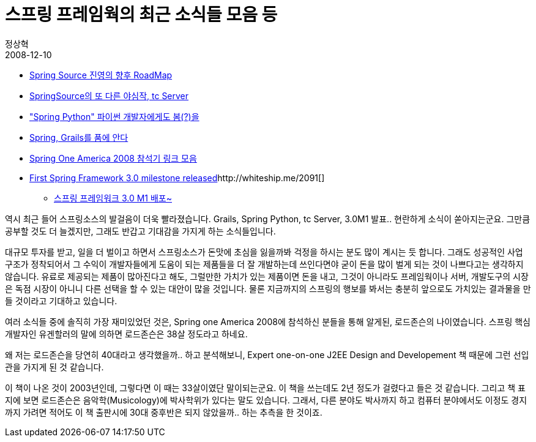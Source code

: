 = 스프링 프레임웍의 최근 소식들 모음 등
정상혁
2008-12-10
:jbake-type: post
:jbake-status: published
:jbake-tags: Spring,뉴스
:jabke-rootpath: /
:rootpath: /
:content.rootpath: /
:idprefix:

* http://javajigi.tistory.com/207[Spring Source 진영의 향후 RoadMap]
* http://www.ksug.org/77[SpringSource의 또 다른 야심작, tc Server]
* http://www.ksug.org/72["Spring Python" 파이썬 개발자에게도 봄(?)을]
* http://www.ksug.org/68[Spring, Grails를 품에 안다]
* http://www.ksug.org/79[Spring One America 2008 참석기 링크 모음]
* http://blog.springsource.com/2008/12/05/spring-framework-30-m1-released/[First Spring Framework 3.0 milestone released]http://whiteship.me/2091[]
** http://whiteship.me/2091[스프링 프레임워크 3.0 M1 배포~]

역시 최근 들어 스프링소스의 발걸음이 더욱 빨라졌습니다. Grails, Spring Python, tc Server, 3.0M1 발표.. 현란하게 소식이 쏟아지는군요. 그만큼 공부할 것도 더 늘겠지만, 그래도 반갑고 기대감을 가지게 하는 소식들입니다.

대규모 투자를 받고, 일을 더 벌이고 하면서 스프링소스가 돈맛에 초심을 잃을까봐 걱정을 하시는 분도 많이 계시는 듯 합니다. 그래도 성공적인 사업 구조가 정착되어서 그 수익이 개발자들에게 도움이 되는 제품들을 더 잘 개발하는데 쓰인다면야 굳이 돈을 많이 벌게 되는 것이 나쁘다고는 생각하지 않습니다. 유료로 제공되는 제품이 많아진다고 해도, 그럴만한 가치가 있는 제품이면 돈을 내고, 그것이 아니라도 프레임웍이나 서버, 개발도구의 시장은 독점 시장이 아니니 다른 선택을 할 수 있는 대안이 많을 것입니다. 물론 지금까지의 스프링의 행보를 봐서는 충분히 앞으로도 가치있는 결과물을 만들 것이라고 기대하고 있습니다.

여러 소식들 중에 솔직히 가장 재미있었던 것은, Spring one America 2008에 참석하신 분들을 통해 알게된, 로드존슨의 나이였습니다. 스프링 핵심 개발자인 유겐할러의 말에 의하면 로드존슨은 38살 정도라고 하네요.

왜 저는 로드존슨을 당연히 40대라고 생각했을까.. 하고 분석해보니, Expert one-on-one J2EE Design and Developement 책 때문에 그런 선입관을 가지게 된 것 같습니다.

이 책이 나온 것이 2003년인데, 그렇다면 이 때는 33살이였단 말이되는군요.
이 책을 쓰는데도 2년 정도가 걸렸다고 들은 것 같습니다.
그리고 책 표지에 보면 로드존슨은 음악학(Musicology)에 박사학위가 있다는 말도 있습니다. 그래서, 다른 분야도 박사까지 하고 컴퓨터 분야에서도 이정도 경지까지 가려면 적어도 이 책 출판시에 30대 중후반은 되지 않았을까.. 하는 추측을 한 것이죠.

